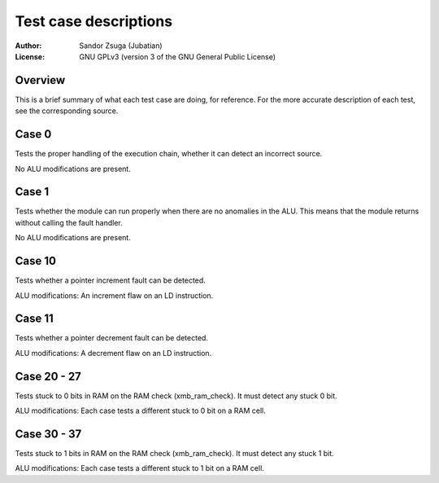 
Test case descriptions
==============================================================================

:Author:    Sandor Zsuga (Jubatian)
:License:   GNU GPLv3 (version 3 of the GNU General Public License)




Overview
------------------------------------------------------------------------------


This is a brief summary of what each test case are doing, for reference. For
the more accurate description of each test, see the corresponding source.



Case 0
------------------------------------------------------------------------------


Tests the proper handling of the execution chain, whether it can detect an
incorrect source.

No ALU modifications are present.



Case 1
------------------------------------------------------------------------------


Tests whether the module can run properly when there are no anomalies in the
ALU. This means that the module returns without calling the fault handler.

No ALU modifications are present.



Case 10
------------------------------------------------------------------------------


Tests whether a pointer increment fault can be detected.

ALU modifications: An increment flaw on an LD instruction.



Case 11
------------------------------------------------------------------------------


Tests whether a pointer decrement fault can be detected.

ALU modifications: A decrement flaw on an LD instruction.



Case 20 - 27
------------------------------------------------------------------------------


Tests stuck to 0 bits in RAM on the RAM check (xmb_ram_check). It must detect
any stuck 0 bit.

ALU modifications: Each case tests a different stuck to 0 bit on a RAM cell.


Case 30 - 37
------------------------------------------------------------------------------


Tests stuck to 1 bits in RAM on the RAM check (xmb_ram_check). It must detect
any stuck 1 bit.

ALU modifications: Each case tests a different stuck to 1 bit on a RAM cell.
